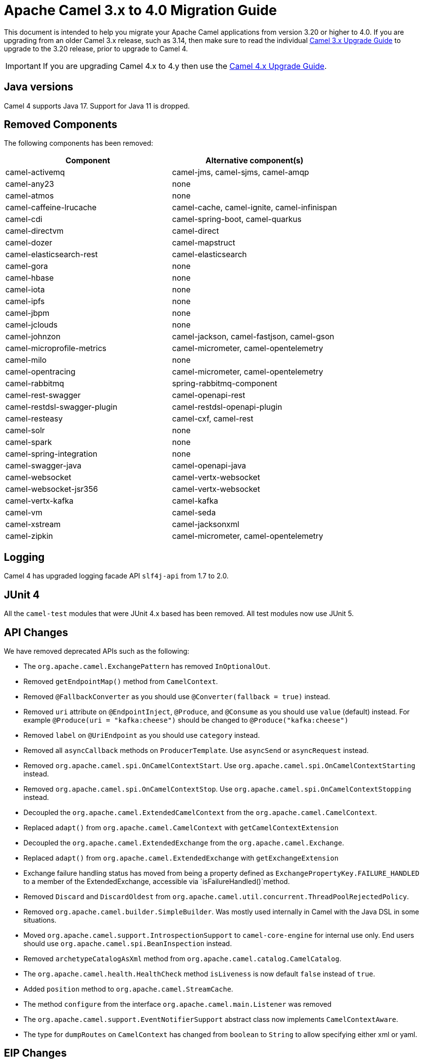 = Apache Camel 3.x to 4.0 Migration Guide

This document is intended to help you migrate your Apache Camel applications
from version 3.20 or higher to 4.0. If you are upgrading from an older Camel 3.x release,
such as 3.14, then make sure to read the individual xref:camel-3x-upgrade-guide.adoc[Camel 3.x Upgrade Guide]
to upgrade to the 3.20 release, prior to upgrade to Camel 4.

IMPORTANT: If you are upgrading Camel 4.x to 4.y then use the
xref:camel-4x-upgrade-guide.adoc[Camel 4.x Upgrade Guide].

== Java versions

Camel 4 supports Java 17. Support for Java 11 is dropped.

== Removed Components

The following components has been removed:

[options="header"]
|===
| Component | Alternative component(s)
| camel-activemq                       | camel-jms, camel-sjms, camel-amqp
| camel-any23                          | none
| camel-atmos                          | none
| camel-caffeine-lrucache              | camel-cache, camel-ignite, camel-infinispan
| camel-cdi                            | camel-spring-boot, camel-quarkus
| camel-directvm                       | camel-direct
| camel-dozer                          | camel-mapstruct
| camel-elasticsearch-rest             | camel-elasticsearch
| camel-gora                           | none
| camel-hbase                          | none
| camel-iota                           | none
| camel-ipfs                           | none
| camel-jbpm                           | none
| camel-jclouds                        | none
| camel-johnzon                        | camel-jackson, camel-fastjson, camel-gson
| camel-microprofile-metrics           | camel-micrometer, camel-opentelemetry
| camel-milo                           | none
| camel-opentracing                    | camel-micrometer, camel-opentelemetry
| camel-rabbitmq                       | spring-rabbitmq-component
| camel-rest-swagger                   | camel-openapi-rest
| camel-restdsl-swagger-plugin         | camel-restdsl-openapi-plugin
| camel-resteasy                       | camel-cxf, camel-rest
| camel-solr                           | none
| camel-spark                          | none
| camel-spring-integration             | none
| camel-swagger-java                   | camel-openapi-java
| camel-websocket                      | camel-vertx-websocket
| camel-websocket-jsr356               | camel-vertx-websocket
| camel-vertx-kafka                    | camel-kafka
| camel-vm                             | camel-seda
| camel-xstream                        | camel-jacksonxml
| camel-zipkin                         | camel-micrometer, camel-opentelemetry
|===

== Logging

Camel 4 has upgraded logging facade API `slf4j-api` from 1.7 to 2.0.

== JUnit 4

All the `camel-test` modules that were JUnit 4.x based has been removed. All test modules now use JUnit 5.

== API Changes

We have removed deprecated APIs such as the following:

- The `org.apache.camel.ExchangePattern` has removed `InOptionalOut`.
- Removed `getEndpointMap()` method from `CamelContext`.
- Removed `@FallbackConverter` as you should use `@Converter(fallback = true)` instead.
- Removed `uri` attribute on `@EndpointInject`, `@Produce`, and `@Consume` as you should use `value` (default) instead.
  For example `@Produce(uri = "kafka:cheese")` should be changed to `@Produce("kafka:cheese")`
- Removed `label` on `@UriEndpoint` as you should use `category` instead.
- Removed all `asyncCallback` methods on `ProducerTemplate`. Use `asyncSend` or `asyncRequest` instead.
- Removed `org.apache.camel.spi.OnCamelContextStart`. Use `org.apache.camel.spi.OnCamelContextStarting` instead.
- Removed `org.apache.camel.spi.OnCamelContextStop`. Use `org.apache.camel.spi.OnCamelContextStopping` instead.
- Decoupled the `org.apache.camel.ExtendedCamelContext` from the `org.apache.camel.CamelContext`.
- Replaced `adapt()` from `org.apache.camel.CamelContext` with `getCamelContextExtension`
- Decoupled the `org.apache.camel.ExtendedExchange` from the `org.apache.camel.Exchange`.
- Replaced `adapt()` from `org.apache.camel.ExtendedExchange` with `getExchangeExtension`
- Exchange failure handling status has moved from being a property defined as `ExchangePropertyKey.FAILURE_HANDLED` to a member of the ExtendedExchange, accessible via `isFailureHandled()`method.
- Removed `Discard` and `DiscardOldest` from `org.apache.camel.util.concurrent.ThreadPoolRejectedPolicy`.
- Removed `org.apache.camel.builder.SimpleBuilder`. Was mostly used internally in Camel with the Java DSL in some situations.
- Moved `org.apache.camel.support.IntrospectionSupport` to `camel-core-engine` for internal use only. End users should use `org.apache.camel.spi.BeanInspection` instead.
- Removed `archetypeCatalogAsXml` method from `org.apache.camel.catalog.CamelCatalog`.
- The `org.apache.camel.health.HealthCheck` method `isLiveness` is now default `false` instead of `true`.
- Added `position` method to `org.apache.camel.StreamCache`.
- The method `configure` from the interface `org.apache.camel.main.Listener` was removed
- The `org.apache.camel.support.EventNotifierSupport` abstract class now implements `CamelContextAware`.
- The type for `dumpRoutes` on `CamelContext` has changed from `boolean` to `String` to allow specifying either xml or yaml.

== EIP Changes

Removed `lang` attribute for the `<description>` on every EIPs.

The `InOnly` and `InOut` EIPs has been removed.
Instead, use `SetExchangePattern` or `To` where you can specify exchange pattern to use.

=== Type Converter

The `String` -> `java.io.File` converter has been removed.

=== Tracing

The xref:tracer.adoc[Tracer] and xref:backlog-tracer.adoc[Backlog Tracer] no longer includes internal tracing events
from routes that was created by Rest DSL or route templates or Kamelets. You can turn this on, by setting
`traceTemplates=true` in the tracer.

=== UseOriginalMessage / UseOriginalBody

When `useOriginalMessage` or `useOriginalBody` is enabled in `OnException`, `OnCompletion` or error handlers,
then the original message body is defensively copied and if possible converted to `StreamCache` to ensure
the body can be re-read when accessed. Previously the original body was not converted to `StreamCache` which
could lead to the body not able to be read or the stream has been closed.

== Camel Health

Health checks are now by default only readiness checks out of the box.

Camel provides the `CamelContextCheck` as both readiness and liveness checks, so there is at least
one of each out of the box.

== JMX

Camel now also include MBeans for `doCatch` and `doFinally` in the tree of processor MBeans.

The `ManagedChoiceMBean` have renamed `choiceStatistics` to `extendedInformation`.
The `ManagedFailoverLoadBalancerMBean` have renamed `exceptionStatistics` to `extendedInformation`.

The `CamelContextMBean` and `CamelRouteMBean` has removed method `dumpRouteAsXml(boolean resolvePlaceholders, boolean resolveDelegateEndpoints)`.

== YAML DSL

The backwards compatible mode Camel 3.14 or older, which allowed to have _steps_ as child to _route_ has been removed.

The old syntax:

[source,yaml]
----
- route:
    from:
      uri: "direct:info"
    steps:
    - log: "message"
----

should be changed to:

[source,yaml]
----
- route:
    from:
      uri: "direct:info"
      steps:
      - log: "message"
----

== Backlog Tracing

The option `backlogTracing=true` now automatic enabled the tracer on startup. The previous behavior
was _surprisingly_ that the tracer was only made available, and had to be manually enabled afterwards.
The old behavior can be archived by setting `backlogTracingStandby=true`.

Move the following class from `org.apache.camel.api.management.mbean.BacklogTracerEventMessage` in `camel-management-api` JAR
to `org.apache.camel.spi.BacklogTracerEventMessage` in `camel-api` JAR.

The `org.apache.camel.impl.debugger.DefaultBacklogTracerEventMessage` has been refactored into an interface `org.apache.camel.spi.BacklogTracerEventMessage`
with some additional details about traced messages. For example Camel now captures a _first_ and _last_ trace
that contains the input and outgoing (if `InOut`) messages.

== XML serialization

The default xml serialization using `ModelToXMLDumper` has been improved and now uses a generated xml
serializer located in the `camel-xml-io` module instead of the JAXB based one from `camel-jaxb`.

== CircuitBreaker EIP

The following options in `camel-resilience4j` was mistakenly not defined as attributes:

|===
| *Option*
| bulkheadEnabled
| bulkheadMaxConcurrentCalls
| bulkheadMaxWaitDuration
| timeoutEnabled
| timeoutExecutorService
| timeoutDuration
| timeoutCancelRunningFuture
|===

These options were not exposed in YAML DSL, and in XML DSL you need to migrate from:

[source,xml]
----
<circuitBreaker>
    <resilience4jConfiguration>
        <timeoutEnabled>true</timeoutEnabled>
        <timeoutDuration>2000</timeoutDuration>
    </resilience4jConfiguration>
...
</circuitBreaker>
----

To use attributes instead:

[source,xml]
----
<circuitBreaker>
    <resilience4jConfiguration timeoutEnabled="true" timeoutDuration="2000"/>
...
</circuitBreaker>
----

== Component changes

=== Category

The number of enums for `org.apache.camel.Category` has been reduced from 83 to 37, which means custom components
that are using removed values need to choose one of the remainder values. We have done this to consolidate
the number of categories of all components in the Camel community.

=== camel-azure-cosmosdb

The `itemPartitionKey` has been updated. It's now a String a not a PartitionKey anymore. More details in CAMEL-19222.

=== camel-bean

When using the `method` option to refer to a specific method, and using parameter types and values, such as:
`"bean:myBean?method=foo(com.foo.MyOrder, true)"` then any class types must now be using `.class` syntax,
i.e. `com.foo.MyOrder` should now be `com.foo.MyOrder.class`.

The example from above should now be as follows:

    "bean:myBean?method=foo(com.foo.MyOrder.class, true)"

This also applies to Java types such as String, int, etc:

    "bean:myBean?method=bar(String.class, int.class)"

=== camel-caffeine

The `keyType` parameter has been removed. The Key for the cache will now be only `String` type. More information in CAMEL-18877.

=== camel-fhir

The underlying `hapi-fhir` library has been upgraded from 4.2.0 to 6.2.4. Only the `Delete` API method has changed and now returns `ca.uhn.fhir.rest.api.MethodOutcome` instead of `org.hl7.fhir.instance.model.api.IBaseOperationOutcome`. See https://hapifhir.io/hapi-fhir/blog/ for a more detailed list of underlying changes (only the hapi-fhir client is used in Camel).

=== camel-http

The component has been upgraded to use Apache HttpComponents v5 which has an impact on how the underlying client is configured. There are 4 different
timeouts (`connectionRequestTimeout`, `connectTimeout`, `soTimeout` and `responseTimeout`) instead of initially 3
(`connectionRequestTimeout`, `connectTimeout` and `socketTimeout`) and the default value of some of them has changed so please refer to the documentation
for more details.

Please note that the `socketTimeout` has been removed from the possible configuration parameters of `HttpClient`, use `responseTimeout` instead.

Finally, the option `soTimeout` along with any parameters included into `SocketConfig`, need to be prefixed by `httpConnection.`,
the rest of the parameters including those defined into `HttpClientBuilder` and `RequestConfig` still need to be prefixed by `httpClient.` like before.

=== camel-http-common

The API in `org.apache.camel.http.common.HttpBinding` has changed slightly to be more reusable.
The `parseBody` method now takes in `HttpServletRequest` as input parameter. And all `HttpMessage`
has been changed to generic `Message` types.

=== camel-kubernetes

The `io.fabric8:kubernetes-client` library has been upgraded and some deprecated API usage has been removed. Operations previously prefixed with `replace` are now prefixed with `update`.

For example `replaceConfigMap` is now `updateConfigMap`, `replacePod` is now `updatePod` etc. The corresponding 
constants in class `KubernetesOperations` are also renamed. `REPLACE_CONFIGMAP_OPERATION` is now `UPDATE_CONFIGMAP_OPERATION`, `REPLACE_POD_OPERATION` is now `UPDATE_POD_OPERATION` etc.

=== camel-micrometer

The metrics has been renamed to follow Micrometer naming convention https://micrometer.io/docs/concepts#_naming_meters[Naming Meters].

|===
| Old Name | New Name
| CamelExchangeEventNotifier | camel.exchange.event.notifier
| CamelExchangesFailed | camel.exchanges.failed
| CamelExchangesFailuresHandled | camel.exchanges.failures.handled
| CamelExchangesInflight | camel.exchanges.external.redeliveries
| CamelExchangesSucceeded | camel.exchanges.succeeded
| CamelExchangesTotal | camel.exchanges.total
| CamelMessageHistory | camel.message.history
| CamelRoutePolicy | camel.route.policy
| CamelRoutePolicyLongTask | camel.route.policy.long.task
| CamelRoutesAdded | camel.routes.added
| CamelRoutesRunning | camel.routes.running
|===

=== camel-jbang

The command `camel dependencies` has been renamed to `camel dependency`.

In Camel JBang the `-dir` parameter for `init` and `run` goal has been renamed to require 2 dashes `--dir` like all the other options.

The `camel stop` command will now by default stop all running integrations (the option `--all` has been removed).

=== camel-openapi-java

The `camel-openapi-java` component has been changed to use `io.swagger.v3` libraries instead of `io.apicurio.datamodels`.
As a result, the return type of the public method org.apache.camel.openapi.RestOpenApiReader.read() is now `io.swagger.v3.oas.models.OpenAPI` instead of `io.apicurio.datamodels.openapi.models.OasDocument`.
When an OpenAPI 2.0 (swagger) specification is parsed, it is automatically upgraded to OpenAPI 3.0.x by the swagger parser.
This version also supports OpenAPI 3.1.x specifications.
The related spring-boot starter components have been modified to use the new return type.

=== camel-optaplanner

The `camel-optaplanner` component has been change to use `SolverManager`. If you were using `SoverManager` in Camel 3, you don't need anymore the boolean useSolverManager in the Route.
Deprecated `ProblemFactChange` has been replaced by `ProblemChange`.

The new URI path is:

[source,java]
----
from("optaplanner:myProblemName")
  .to("...")
----

You can pass the Optaplanner SolverManager in 2 ways:

- as #parameter
- as header

When running `camel-optaplanner` on Spring Boot or Quarkus, it is preferable to use the Spring Boot or Quarkus way of creating the SolverManager.

It is possible to migrate legacy Camel Optaplanner Routes, by putting the XML config file, as show in the code below. Camel Optaplanner will handle creating the SolverManager for those legacy Routes:

[source,java]
----
from("optaplanner:myProblemName?configFile=PATH/TO/CONFIG.FILE.xml")
  .to("...")
----

Solver Daemon solutions should be migrated to use SolverManager.

=== camel-platform-http-vertx

If the route or consumer is suspended then http status 503 is now returned instead of 404.

=== camel-slack

The default delay (on slack consumer) is changed from 0.5s to 10s to avoid being rate limited to often by Slack.

=== camel-spring-rabbitmq

The option `replyTimeout` in `camel-spring-rabbitmq` has been fixed and the default value from 5 to 30 seconds
(this is the default used by Spring).


== Camel Spring Boot

The `camel-spring-boot` dependency no longer includes `camel-spring-xml`. To use legacy Spring XML files `<beans>`
with Camel on Spring Boot, then include the `camel-spring-boot-xml-starter` dependency.

=== Graceful Shutdown

Camel now shutdowns a bit later during Spring Boot shutdown. This allows Spring Boot graceful shutdown
to complete first (stopping Spring Boot HTTP server gracefully),
and then afterward Camel is doing its own xref:graceful-shutdown.adoc[].

Technically `camel-spring` has changed `getPhase()` from returning `Integer.MAX_VALUE` to
`Integer.MAX_VALUE - 2049`. This gives room for Spring Boot services to shut down first.

=== camel-micrometer-starter

The `uri` tags are now static instead of dynamic (by default), as potential too many tags generated due to URI with dynamic values.
This can be enabled again by setting `camel.metrics.uriTagDynamic=true`.

=== camel-platform-http-starter

The `platform-http-starter` has been changed from using `camel-servlet` to use Spring HTTP server directly.
Therefore, all the HTTP endpoints are no longer prefixed with the servlet context-path (default is `camel`).

For example:

[source,java]
----
from("platform-http:myservice")
  .to("...")
----

Then calling _myservice_ would before require to include the context-path, such as `http://localhost:8080/camel/myservice`.
Now the context-path is not in use, and the endpoint can be called with `http://localhost:8080/myservice`.

NOTE: The `platform-http-starter` can also be used with Rest DSL.

If the route or consumer is suspended then http status 503 is now returned instead of 404.


